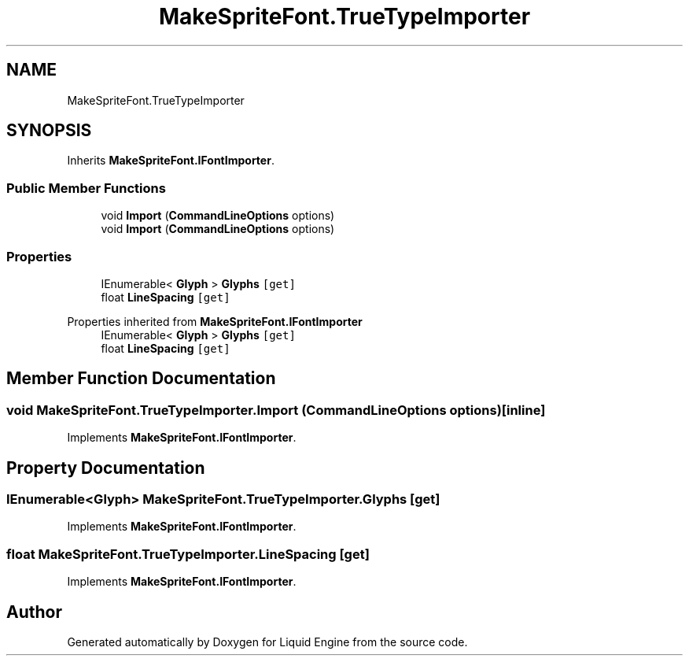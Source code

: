 .TH "MakeSpriteFont.TrueTypeImporter" 3 "Fri Aug 11 2023" "Liquid Engine" \" -*- nroff -*-
.ad l
.nh
.SH NAME
MakeSpriteFont.TrueTypeImporter
.SH SYNOPSIS
.br
.PP
.PP
Inherits \fBMakeSpriteFont\&.IFontImporter\fP\&.
.SS "Public Member Functions"

.in +1c
.ti -1c
.RI "void \fBImport\fP (\fBCommandLineOptions\fP options)"
.br
.in -1c
.in +1c
.ti -1c
.RI "void \fBImport\fP (\fBCommandLineOptions\fP options)"
.br
.in -1c
.SS "Properties"

.in +1c
.ti -1c
.RI "IEnumerable< \fBGlyph\fP > \fBGlyphs\fP\fC [get]\fP"
.br
.ti -1c
.RI "float \fBLineSpacing\fP\fC [get]\fP"
.br
.in -1c

Properties inherited from \fBMakeSpriteFont\&.IFontImporter\fP
.in +1c
.ti -1c
.RI "IEnumerable< \fBGlyph\fP > \fBGlyphs\fP\fC [get]\fP"
.br
.ti -1c
.RI "float \fBLineSpacing\fP\fC [get]\fP"
.br
.in -1c
.SH "Member Function Documentation"
.PP 
.SS "void MakeSpriteFont\&.TrueTypeImporter\&.Import (\fBCommandLineOptions\fP options)\fC [inline]\fP"

.PP
Implements \fBMakeSpriteFont\&.IFontImporter\fP\&.
.SH "Property Documentation"
.PP 
.SS "IEnumerable<\fBGlyph\fP> MakeSpriteFont\&.TrueTypeImporter\&.Glyphs\fC [get]\fP"

.PP
Implements \fBMakeSpriteFont\&.IFontImporter\fP\&.
.SS "float MakeSpriteFont\&.TrueTypeImporter\&.LineSpacing\fC [get]\fP"

.PP
Implements \fBMakeSpriteFont\&.IFontImporter\fP\&.

.SH "Author"
.PP 
Generated automatically by Doxygen for Liquid Engine from the source code\&.
